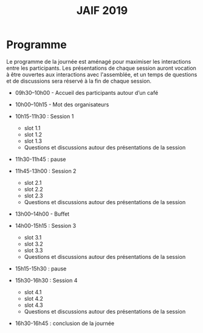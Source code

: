 #+STARTUP: showall
#+OPTIONS: toc:nil
#+title: JAIF 2019

* Programme

Le programme de la journée est aménagé pour maximiser les interactions
entre les participants.  Les présentations de chaque session auront
vocation à être ouvertes aux interactions avec l'assemblée, et un
temps de questions et de discussions sera réservé à la fin de chaque
session.

+ 09h30–10h00 - Accueil des participants autour d’un café

+ 10h00–10h15  - Mot des organisateurs
+ 10h15-11h30 : Session 1

  + slot 1.1
  + slot 1.2
  + slot 1.3
  + Questions et discussions autour des présentations de la session

+ 11h30-11h45 : pause

+ 11h45-13h00 : Session 2
  + slot 2.1
  + slot 2.2
  + slot 2.3
  + Questions et discussions autour des présentations de la session

+ 13h00–14h00 - Buffet

+ 14h00-15h15 : Session 3
  + slot 3.1
  + slot 3.2
  + slot 3.3
  + Questions et discussions autour des présentations de la session

+ 15h15-15h30 : pause

+ 15h30-16h30 : Session 4
  + slot 4.1
  + slot 4.2
  + slot 4.3
  + Questions et discussions autour des présentations de la session

+ 16h30-16h45 : conclusion de la journée
